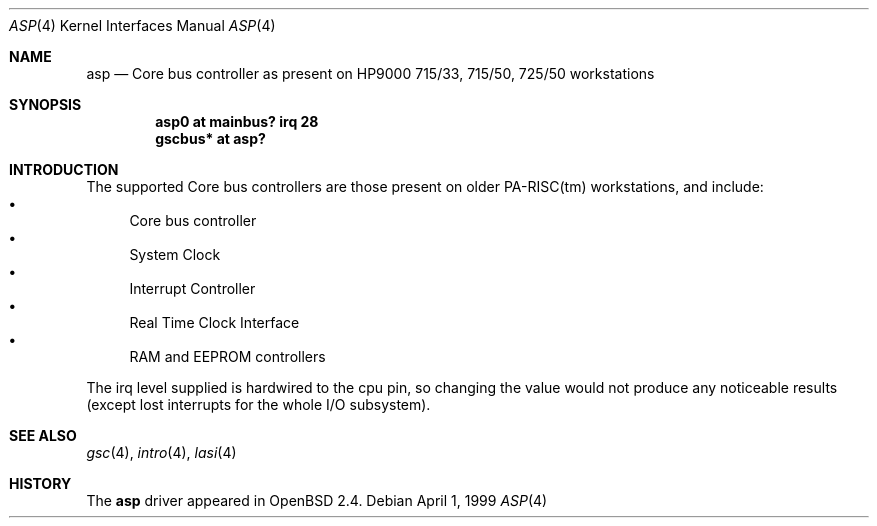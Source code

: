 .\"	$OpenBSD: src/share/man/man4/man4.hppa/asp.4,v 1.5 2001/08/03 15:21:16 mpech Exp $
.\"
.\"
.\" Copyright (c) 1999 Michael Shalayeff
.\" All rights reserved.
.\"
.\" Redistribution and use in source and binary forms, with or without
.\" modification, are permitted provided that the following conditions
.\" are met:
.\" 1. Redistributions of source code must retain the above copyright
.\"    notice, this list of conditions and the following disclaimer.
.\" 2. Redistributions in binary form must reproduce the above copyright
.\"    notice, this list of conditions and the following disclaimer in the
.\"    documentation and/or other materials provided with the distribution.
.\" 3. All advertising materials mentioning features or use of this software
.\"    must display the following acknowledgement:
.\"	This product includes software developed by Michael Shalayeff.
.\" 4. The name of the author may not be used to endorse or promote products
.\"    derived from this software without specific prior written permission.
.\"
.\" THIS SOFTWARE IS PROVIDED BY THE AUTHOR ``AS IS'' AND ANY EXPRESS OR
.\" IMPLIED WARRANTIES, INCLUDING, BUT NOT LIMITED TO, THE IMPLIED WARRANTIES
.\" OF MERCHANTABILITY AND FITNESS FOR A PARTICULAR PURPOSE ARE DISCLAIMED.
.\" IN NO EVENT SHALL THE AUTHOR BE LIABLE FOR ANY DIRECT, INDIRECT,
.\" INCIDENTAL, SPECIAL, EXEMPLARY, OR CONSEQUENTIAL DAMAGES (INCLUDING, BUT
.\" NOT LIMITED TO, PROCUREMENT OF SUBSTITUTE GOODS OR SERVICES; LOSS OF USE,
.\" DATA, OR PROFITS; OR BUSINESS INTERRUPTION) HOWEVER CAUSED AND ON ANY
.\" THEORY OF LIABILITY, WHETHER IN CONTRACT, STRICT LIABILITY, OR TORT
.\" (INCLUDING NEGLIGENCE OR OTHERWISE) ARISING IN ANY WAY OUT OF THE USE OF
.\" THIS SOFTWARE, EVEN IF ADVISED OF THE POSSIBILITY OF SUCH DAMAGE.
.\"
.Dd April 1, 1999
.Dt ASP 4
.Os
.Sh NAME
.Nm asp
.Nd "Core" bus controller as present on HP9000
715/33, 715/50, 725/50
workstations
.Sh SYNOPSIS
.Cd "asp0    at mainbus? irq 28"
.Cd "gscbus* at asp?"
.Sh INTRODUCTION
The supported Core bus controllers are those present on older PA-RISC(tm)
workstations, and include:
.Bl -bullet -compact
.It
Core bus controller
.It
System Clock
.It
Interrupt Controller
.It
Real Time Clock Interface
.It
RAM and EEPROM controllers
.El
.Pp
The irq level supplied is hardwired to the cpu pin, so changing the value
would not produce any noticeable results (except lost interrupts for the whole
I/O subsystem).
.Sh SEE ALSO
.Xr gsc 4 ,
.Xr intro 4 ,
.Xr lasi 4
.Sh HISTORY
The
.Nm
driver
appeared in
.Ox 2.4 .
